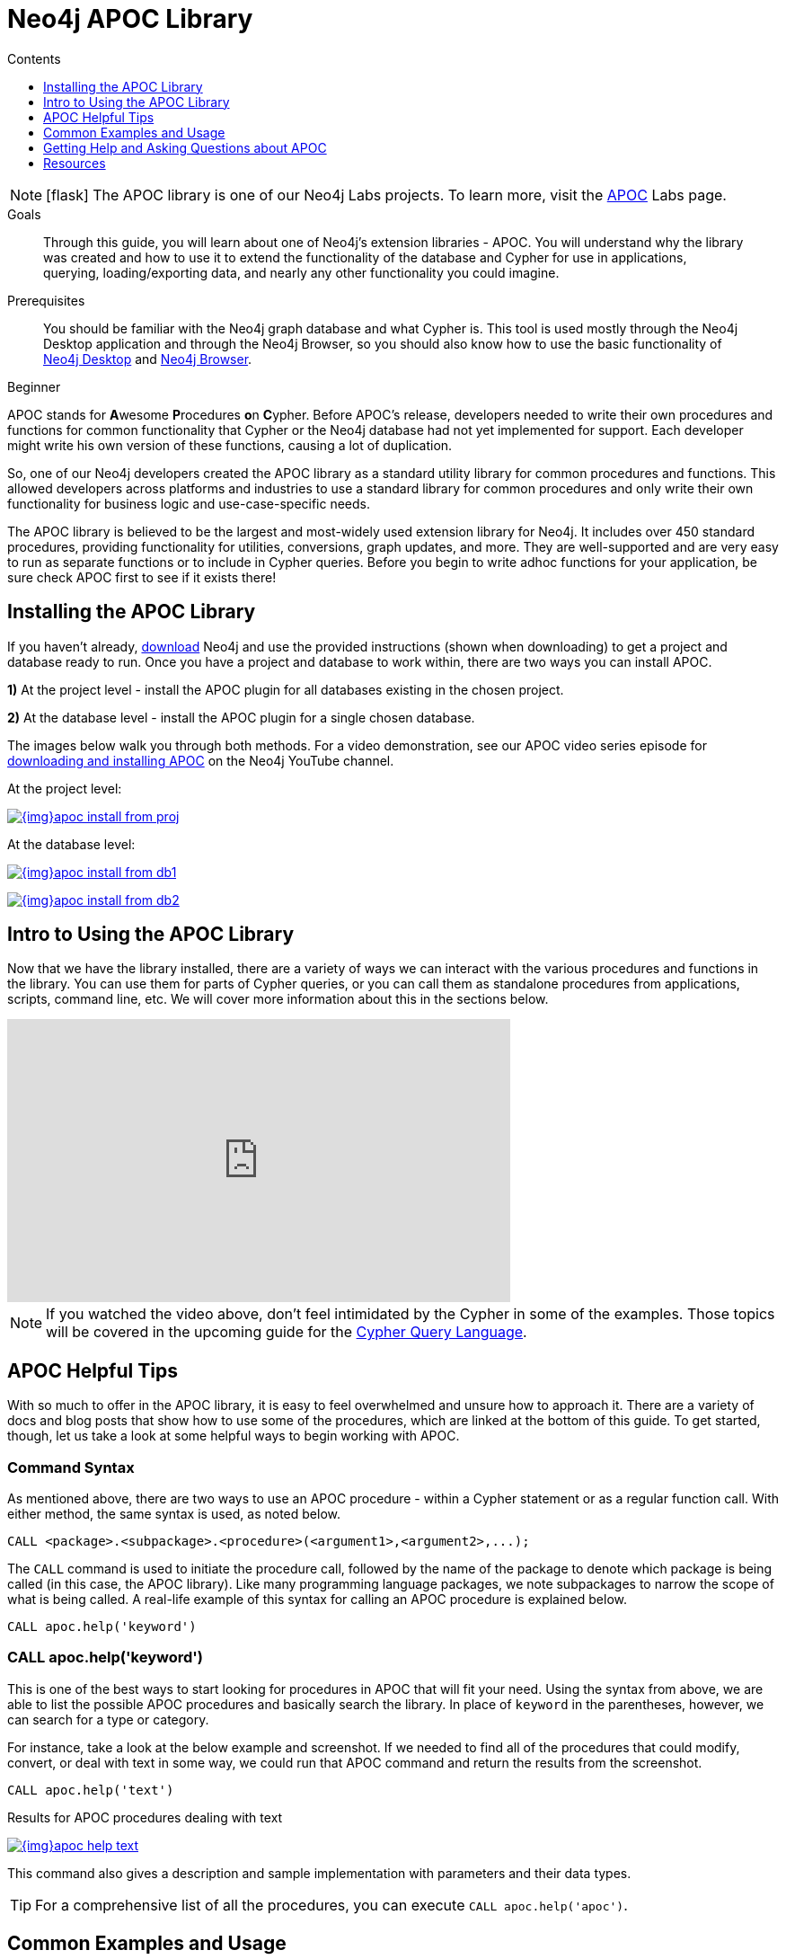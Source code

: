 = Neo4j APOC Library
:slug: neo4j-apoc
:level: Beginner
:section: Neo4j Graph Platform
:section-link: graph-platform
:experimental:
:neo4j-version: 3.4.0
:sectanchors:
:toc:
:toc-title: Contents
:toclevels: 1
:icons: font

====
[NOTE]
icon:flask[size=2x]
The APOC library is one of our Neo4j Labs projects.
To learn more, visit the https://neo4j.com/labs/apoc/[APOC^] Labs page.
====

.Goals
[abstract]
Through this guide, you will learn about one of Neo4j's extension libraries - APOC.
You will understand why the library was created and how to use it to extend the functionality of the database and Cypher for use in applications, querying, loading/exporting data, and nearly any other functionality you could imagine.

.Prerequisites
[abstract]
You should be familiar with the Neo4j graph database and what Cypher is.
This tool is used mostly through the Neo4j Desktop application and through the Neo4j Browser, so you should also know how to use the basic functionality of link:/developer/neo4j-desktop/[Neo4j Desktop] and link:/developer/neo4j-browser/[Neo4j Browser].

[role=expertise]
{level}

[#about-apoc]
APOC stands for **A**wesome **P**rocedures **o**n **C**ypher.
Before APOC's release, developers needed to write their own procedures and functions for common functionality that Cypher or the Neo4j database had not yet implemented for support.
Each developer might write his own version of these functions, causing a lot of duplication.

So, one of our Neo4j developers created the APOC library as a standard utility library for common procedures and functions.
This allowed developers across platforms and industries to use a standard library for common procedures and only write their own functionality for business logic and use-case-specific needs.

The APOC library is believed to be the largest and most-widely used extension library for Neo4j.
It includes over 450 standard procedures, providing functionality for utilities, conversions, graph updates, and more.
They are well-supported and are very easy to run as separate functions or to include in Cypher queries.
Before you begin to write adhoc functions for your application, be sure check APOC first to see if it exists there!

[#installing-apoc]
== Installing the APOC Library

If you haven't already, http://neo4j.org/download/[download] Neo4j and use the provided instructions (shown when downloading) to get a project and database ready to run. 
Once you have a project and database to work within, there are two ways you can install APOC.

*1)* At the project level - install the APOC plugin for all databases existing in the chosen project.

*2)* At the database level - install the APOC plugin for a single chosen database.

The images below walk you through both methods.
For a video demonstration, see our APOC video series episode for https://youtu.be/b1Yr2nHNS4M[downloading and installing APOC^] on the Neo4j YouTube channel.

.At the project level:
image:{img}apoc_install_from_proj.png[link="{img}apoc_install_from_proj.png",role="popup-link"]

.At the database level:
image:{img}apoc_install_from_db1.png[link="{img}apoc_install_from_db1.png",role="popup-link"]

image:{img}apoc_install_from_db2.png[link="{img}apoc_install_from_db2.png",role="popup-link"]

[#apoc-intro]
== Intro to Using the APOC Library

Now that we have the library installed, there are a variety of ways we can interact with the various procedures and functions in the library.
You can use them for parts of Cypher queries, or you can call them as standalone procedures from applications, scripts, command line, etc.
We will cover more information about this in the sections below.

++++
<div class="responsive-embed">
<iframe width="560" height="315" src="https://www.youtube.com/embed/b1Yr2nHNS4M" frameborder="0" allowfullscreen></iframe>
</div>
++++

****
[NOTE]
If you watched the video above, don't feel intimidated by the Cypher in some of the examples.
Those topics will be covered in the upcoming guide for the https://neo4j.com/developer/cypher/[Cypher Query Language].
****

[#apoc-tips]
== APOC Helpful Tips

With so much to offer in the APOC library, it is easy to feel overwhelmed and unsure how to approach it.
There are a variety of docs and blog posts that show how to use some of the procedures, which are linked at the bottom of this guide.
To get started, though, let us take a look at some helpful ways to begin working with APOC.

=== Command Syntax

As mentioned above, there are two ways to use an APOC procedure - within a Cypher statement or as a regular function call.
With either method, the same syntax is used, as noted below.

[source,cypher]
----
CALL <package>.<subpackage>.<procedure>(<argument1>,<argument2>,...);
----

The `CALL` command is used to initiate the procedure call, followed by the name of the package to denote which package is being called (in this case, the APOC library).
Like many programming language packages, we note subpackages to narrow the scope of what is being called.
A real-life example of this syntax for calling an APOC procedure is explained below.

[source,cypher]
----
CALL apoc.help('keyword')
----

=== CALL apoc.help('keyword')

This is one of the best ways to start looking for procedures in APOC that will fit your need.
Using the syntax from above, we are able to list the possible APOC procedures and basically search the library.
In place of `keyword` in the parentheses, however, we can search for a type or category.

For instance, take a look at the below example and screenshot.
If we needed to find all of the procedures that could modify, convert, or deal with text in some way, we could run that APOC command and return the results from the screenshot.

[source,cypher]
----
CALL apoc.help('text')
----

.Results for APOC procedures dealing with text
image:{img}apoc_help_text.png[link="{img}apoc_help_text.png",role="popup-link"]

This command also gives a description and sample implementation with parameters and their data types.

****
[TIP]
For a comprehensive list of all the procedures, you can execute `CALL apoc.help('apoc')`.
****

[#apoc-examples]
== Common Examples and Usage

There are endless opportunities for using provided procedures in APOC.
While it is not possible to cover them fully here, we would like to highlight a few of the most-used ones and give you a feel for using them in real-life scenarios.

* *apoc.date.format(dateForConversion, [timeUnit], [format]) —* convert an epoch time-value to a desired format.
Can be useful for outputting to reports, showing on a web screen, including it in a URL as a parameter, and hundreds of other uses.
There are also other procedures for various date/time conversions from and to other data types, as well as expiration dates and retrievals for current date.

****
[NOTE]
Neo4j 3.4 released some date/time functionality as part of the core product.
If you are using 3.4, you may not need APOC for common date/time work.
For any users on previous versions, APOC is the best way to incorporate this functionality.
More information about using the date/time functionality can be found in the resources at the bottom of this guide.
****

* *apoc.load.json(url) -* load data from a URL or a JSON-formatted file and use Cypher statements to create or update data in Neo4j database.
Excellent for calling an API and dumping retrieved data into Neo4j.
Other similar procedures exist for `apoc.load.jdbc` for a direct JDBC to a database, `apoc.load.xml` for xml data, and `apoc.load.csv` for CSV flat files.
No matter what your data import needs might be, APOC is likely to have something to address them.

****
[NOTE]
For more information on using APOC for data import, check out our https://neo4j.com/developer/data-import/[Data Import section].
****

* *apoc.periodic.iterate(query1, query2, {param1: value1}) —* used as a sort of batch loader.
Can pull a list of results in the first query, then execute another query on each of those query1 results to update each one or retrieve other data for it.
Can set parameters for batch size, variables, retry number, etc.
There are a number of variations on this procedure for running background processes, managing threads, and committing/submitting/canceling processes.

[#apoc-help]
== Getting Help and Asking Questions about APOC

If you have consulted the documentation, blogs, and other resources and still cannot solve how use APOC in a particular query or function, you can reach out to a variety of Neo4j and community experts.
The different options and descriptions of each type are listed below.

* https://community.neo4j.com[Neo4j Online Community^] - post questions and answer other users' posts in a message-based forum.
* https://github.com/neo4j-contrib/neo4j-apoc-procedures[APOC GitHub project^] - post GitHub issues for items that are not working as documented or pull requests for additional features or updates.
Issues will be prioritized and included in future releases of the APOC library.

[#apoc-resources]
== Resources
* https://neo4j-contrib.github.io/neo4j-apoc-procedures/[APOC Documentation^]
* https://medium.com/neo4j/explore-new-worlds-adding-plugins-to-neo4j-26e6a8e5d37e[Installing Plugins: Blog post^]
* https://www.youtube.com/watch?v=V1DTBjetIfk&list=PL9Hl4pk2FsvXEww23lDX_owoKoqqBQpdq[YouTube: APOC Video Series^]
* https://www.adamcowley.co.uk/neo4j/temporal-native-dates/[Date/Time Functionality: Adam's blog post^]
* https://neo4j.com/docs/developer-manual/3.4/cypher/syntax/temporal/[Date/Time Data Types: Neo4j documentation^]
* https://neo4j.com/docs/developer-manual/3.4/cypher/functions/temporal/[Date/Time Functions: Neo4j documentation^]
